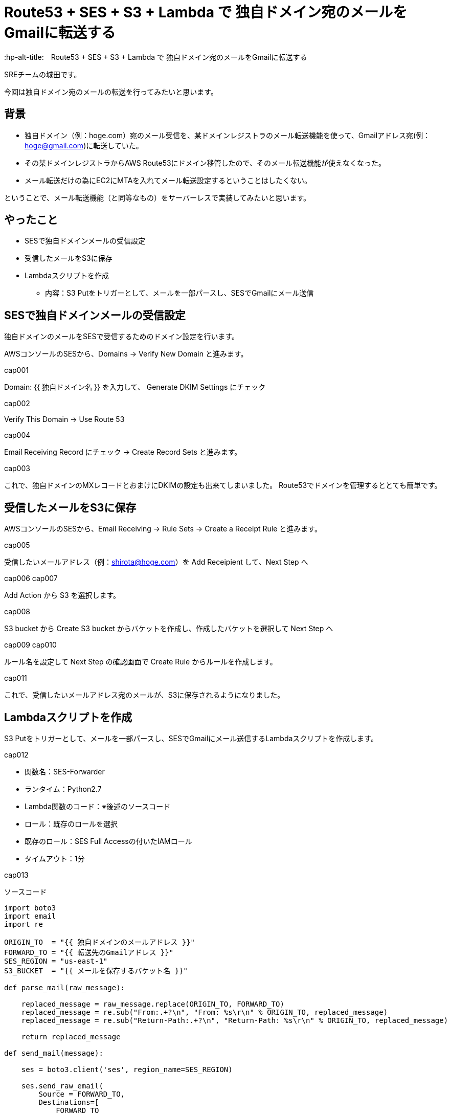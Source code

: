 # Route53 + SES + S3 + Lambda で 独自ドメイン宛のメールをGmailに転送する
:hp-alt-title:　Route53 + SES + S3 + Lambda で 独自ドメイン宛のメールをGmailに転送する
:hp-tags: Shirota, Route53, SES, S3, Lambda

SREチームの城田です。 +

今回は独自ドメイン宛のメールの転送を行ってみたいと思います。

## 背景


* 独自ドメイン（例：hoge.com）宛のメール受信を、某ドメインレジストラのメール転送機能を使って、Gmailアドレス宛(例：hoge@gmail.com)に転送していた。
* その某ドメインレジストラからAWS Route53にドメイン移管したので、そのメール転送機能が使えなくなった。
* メール転送だけの為にEC2にMTAを入れてメール転送設定するということはしたくない。


ということで、メール転送機能（と同等なもの）をサーバーレスで実装してみたいと思います。

## やったこと


* SESで独自ドメインメールの受信設定
* 受信したメールをS3に保存
* Lambdaスクリプトを作成
** 内容：S3 Putをトリガーとして、メールを一部パースし、SESでGmailにメール送信


## SESで独自ドメインメールの受信設定

独自ドメインのメールをSESで受信するためのドメイン設定を行います。


AWSコンソールのSESから、Domains -> Verify New Domain と進みます。

cap001

Domain: {{ 独自ドメイン名 }} を入力して、 Generate DKIM Settings にチェック

cap002

Verify This Domain -> Use Route 53

cap004

Email Receiving Record にチェック -> Create Record Sets と進みます。

cap003

これで、独自ドメインのMXレコードとおまけにDKIMの設定も出来てしまいました。
Route53でドメインを管理するととても簡単です。

## 受信したメールをS3に保存

AWSコンソールのSESから、Email Receiving -> Rule Sets -> Create a Receipt Rule と進みます。

cap005

受信したいメールアドレス（例：shirota@hoge.com）を Add Receipient して、Next Step へ

cap006
cap007

Add Action から S3 を選択します。

cap008

S3 bucket から Create S3 bucket からバケットを作成し、作成したバケットを選択して Next Step へ

cap009
cap010

ルール名を設定して Next Step の確認画面で Create Rule からルールを作成します。

cap011

これで、受信したいメールアドレス宛のメールが、S3に保存されるようになりました。

## Lambdaスクリプトを作成

S3 Putをトリガーとして、メールを一部パースし、SESでGmailにメール送信するLambdaスクリプトを作成します。

cap012

* 関数名：SES-Forwarder
* ランタイム：Python2.7
* Lambda関数のコード：※後述のソースコード
* ロール：既存のロールを選択
* 既存のロール：SES Full Accessの付いたIAMロール
* タイムアウト：1分

cap013

ソースコード

[source, python]
----
import boto3
import email
import re

ORIGIN_TO  = "{{ 独自ドメインのメールアドレス }}"
FORWARD_TO = "{{ 転送先のGmailアドレス }}"
SES_REGION = "us-east-1"
S3_BUCKET  = "{{ メールを保存するバケット名 }}"

def parse_mail(raw_message):

    replaced_message = raw_message.replace(ORIGIN_TO, FORWARD_TO)
    replaced_message = re.sub("From:.+?\n", "From: %s\r\n" % ORIGIN_TO, replaced_message)
    replaced_message = re.sub("Return-Path:.+?\n", "Return-Path: %s\r\n" % ORIGIN_TO, replaced_message)

    return replaced_message

def send_mail(message):
    
    ses = boto3.client('ses', region_name=SES_REGION)

    ses.send_raw_email(
        Source = FORWARD_TO,
        Destinations=[
            FORWARD_TO
        ],
        RawMessage={
            'Data': message
        }
    )

def lambda_handler(event, context):
    try:
        s3_key = event['Records'][0]['s3']['object']['key']
        
        s3 = boto3.client('s3')
        response = s3.get_object(
            Bucket = S3_BUCKET,
            Key    = s3_key
        )
        raw_message = response['Body'].read()
        message = parse_mail(raw_message)
        
        send_mail(message)

    except Exception as e:
        print(e)
----
